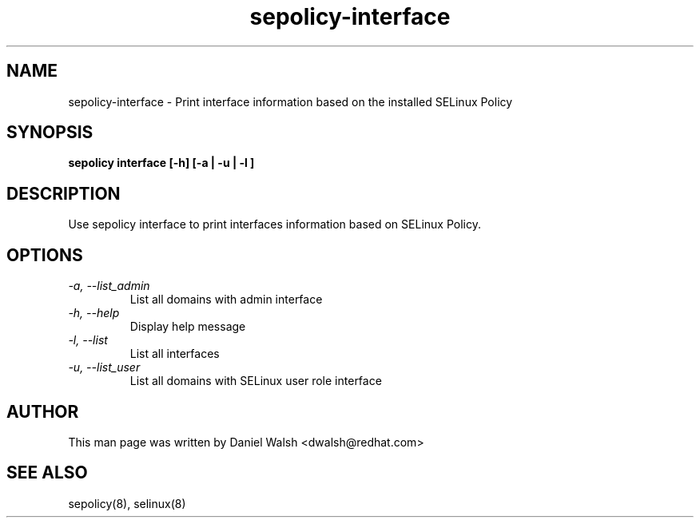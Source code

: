 .TH "sepolicy-interface" "8" "20121222" "" ""
.SH "NAME"
sepolicy-interface \- Print interface information based on the installed SELinux Policy

.SH "SYNOPSIS"

.br
.B sepolicy interface [\-h] [\-a | \-u | \-l ]

.SH "DESCRIPTION"
Use sepolicy interface to print interfaces information based on SELinux Policy.

.SH "OPTIONS"
.TP
.I                \-a, \-\-list_admin
List all domains with admin interface
.TP
.I                \-h, \-\-help       
Display help message
.TP
.I                \-l, \-\-list
List all interfaces
.TP
.I                \-u, \-\-list_user
List all domains with SELinux user role interface

.SH "AUTHOR"
This man page was written by Daniel Walsh <dwalsh@redhat.com>

.SH "SEE ALSO"
sepolicy(8), selinux(8)
